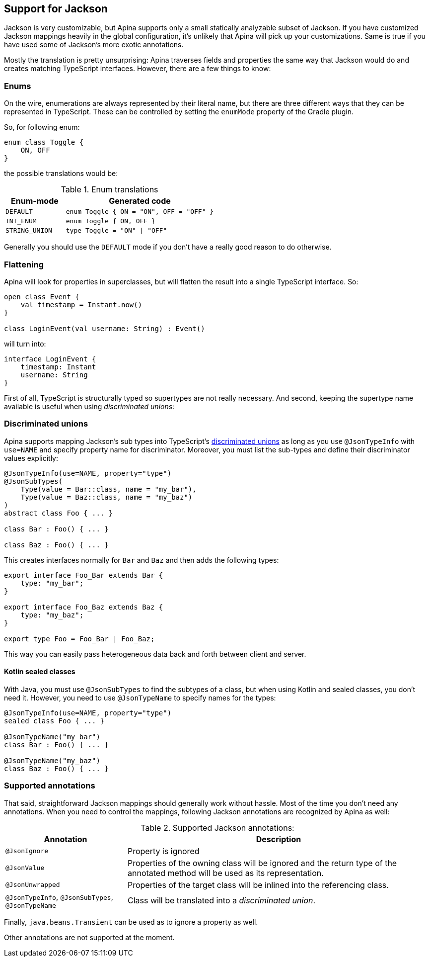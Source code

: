 == Support for Jackson

Jackson is very customizable, but Apina supports only a small statically analyzable subset of Jackson. If
you have customized Jackson mappings heavily in the global configuration, it's unlikely that Apina will pick
up your customizations. Same is true if you have used some of Jackson's more exotic annotations.

Mostly the translation is pretty unsurprising: Apina traverses fields and properties the same way that Jackson
would do and creates matching TypeScript interfaces. However, there are a few things to know:

=== Enums

On the wire, enumerations are always represented by their literal name, but there are three different ways that they
can be represented in TypeScript. These can be controlled by setting the `enumMode` property of the Gradle plugin.

So, for following enum:

[source,kotlin]
----
enum class Toggle {
    ON, OFF
}
----

the possible translations would be:

.Enum translations
[cols="2,5"]
|===
|Enum-mode|Generated code

|`DEFAULT`
|`enum Toggle { ON = "ON", OFF = "OFF" }`

|`INT_ENUM`
|`enum Toggle { ON, OFF }`

|`STRING_UNION`
|`type Toggle = "ON" \| "OFF"`
|===

Generally you should use the `DEFAULT` mode if you don't have a really good reason to do otherwise.

=== Flattening

Apina will look for properties in superclasses, but will flatten the result into a single TypeScript interface. So:

[source,kotlin]
----
open class Event {
    val timestamp = Instant.now()
}

class LoginEvent(val username: String) : Event()
----

will turn into:

[source,typescript]
----
interface LoginEvent {
    timestamp: Instant
    username: String
}
----

First of all, TypeScript is structurally typed so supertypes are not really necessary. And second, keeping
the supertype name available is useful when using _discriminated unions_:

=== Discriminated unions

Apina supports mapping Jackson's sub types into TypeScript's
https://www.typescriptlang.org/docs/handbook/advanced-types.html#discriminated-unions[discriminated unions] as long
as you use `@JsonTypeInfo` with `use=NAME` and specify property name for discriminator. Moreover, you must list
the sub-types and define their discriminator values explicitly:

[source,kotlin]
----
@JsonTypeInfo(use=NAME, property="type")
@JsonSubTypes(
    Type(value = Bar::class, name = "my_bar"),
    Type(value = Baz::class, name = "my_baz")
)
abstract class Foo { ... }

class Bar : Foo() { ... }

class Baz : Foo() { ... }
----

This creates interfaces normally for `Bar` and `Baz` and then adds the following types:

[source,typescript]
----
export interface Foo_Bar extends Bar {
    type: "my_bar";
}

export interface Foo_Baz extends Baz {
    type: "my_baz";
}

export type Foo = Foo_Bar | Foo_Baz;
----

This way you can easily pass heterogeneous data back and forth between client and server.

==== Kotlin sealed classes

With Java, you must use `@JsonSubTypes` to find the subtypes of a class, but when using
Kotlin and sealed classes, you don't need it. However, you need to use `@JsonTypeName`
to specify names for the types:

[source,kotlin]
----
@JsonTypeInfo(use=NAME, property="type")
sealed class Foo { ... }

@JsonTypeName("my_bar")
class Bar : Foo() { ... }

@JsonTypeName("my_baz")
class Baz : Foo() { ... }
----

=== Supported annotations

That said, straightforward Jackson mappings should generally work without hassle. Most of the time you don't
need any annotations. When you need to control the mappings, following Jackson annotations are recognized
by Apina as well:

.Supported Jackson annotations:
[cols="2,5"]
|===
|Annotation |Description

|`@JsonIgnore`
|Property is ignored

|`@JsonValue`
|Properties of the owning class will be ignored and the return type of the annotated method will be
used as its representation.

|`@JsonUnwrapped`
|Properties of the target class will be inlined into the referencing class.

|`@JsonTypeInfo`, `@JsonSubTypes`, `@JsonTypeName`
|Class will be translated into a _discriminated union_.
|===

Finally, `java.beans.Transient` can be used as to ignore a property as well.

Other annotations are not supported at the moment.
